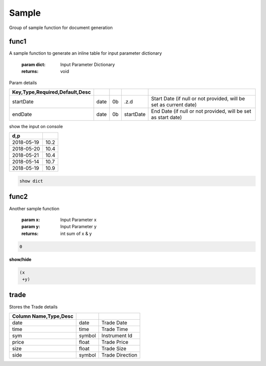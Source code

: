 

.. _example-Sample-label:

======
Sample
======
Group of sample function for document generation

.. index:: example;Sample



.. _example-Sample-func1-label:


func1
~~~~~
A sample function to generate
an inline table for input parameter dictionary

    :param dict: Input Parameter Dictionary

    :returns: void

Param details


.. csv-table:: 
   :escape: '
   :delim: |
   :widths: auto
   :header: Key,Type,Required,Default,Desc


   startDate|date|0b|.z.d|Start Date (if null or not provided, will be set as current date)
   endDate|date|0b|startDate|End Date (if null or not provided, will be set as start date)

show the input on console


.. csv-table:: 
   :escape: '
   :delim: |
   :widths: auto
   :header: d,p

   2018-05-19|10.2
   2018-05-20|10.4
   2018-05-21|10.4
   2018-05-14|10.7
   2018-05-19|10.9

.. code-block:: R



    show dict


.. _example-Sample-func2-label:


func2
~~~~~
Another sample function

    :param x: Input Parameter x
    :param y: Input Parameter y

    :returns: int sum of x & y

.. code-block:: R



    0


.. container:: toggle

    .. container:: header

        **show/hide**
    
    .. code-block:: R
    
    
    
        (x 
         +y)


.. _example-Sample-trade-label:


trade
~~~~~

Stores the Trade details


.. csv-table:: 
   :escape: '
   :delim: |
   :widths: auto
   :header: Column Name,Type,Desc


   date|date|Trade Date
   time|time|Trade Time
   sym|symbol|Instrument Id
   price|float|Trade Price
   size|float|Trade Size
   side|symbol|Trade Direction
